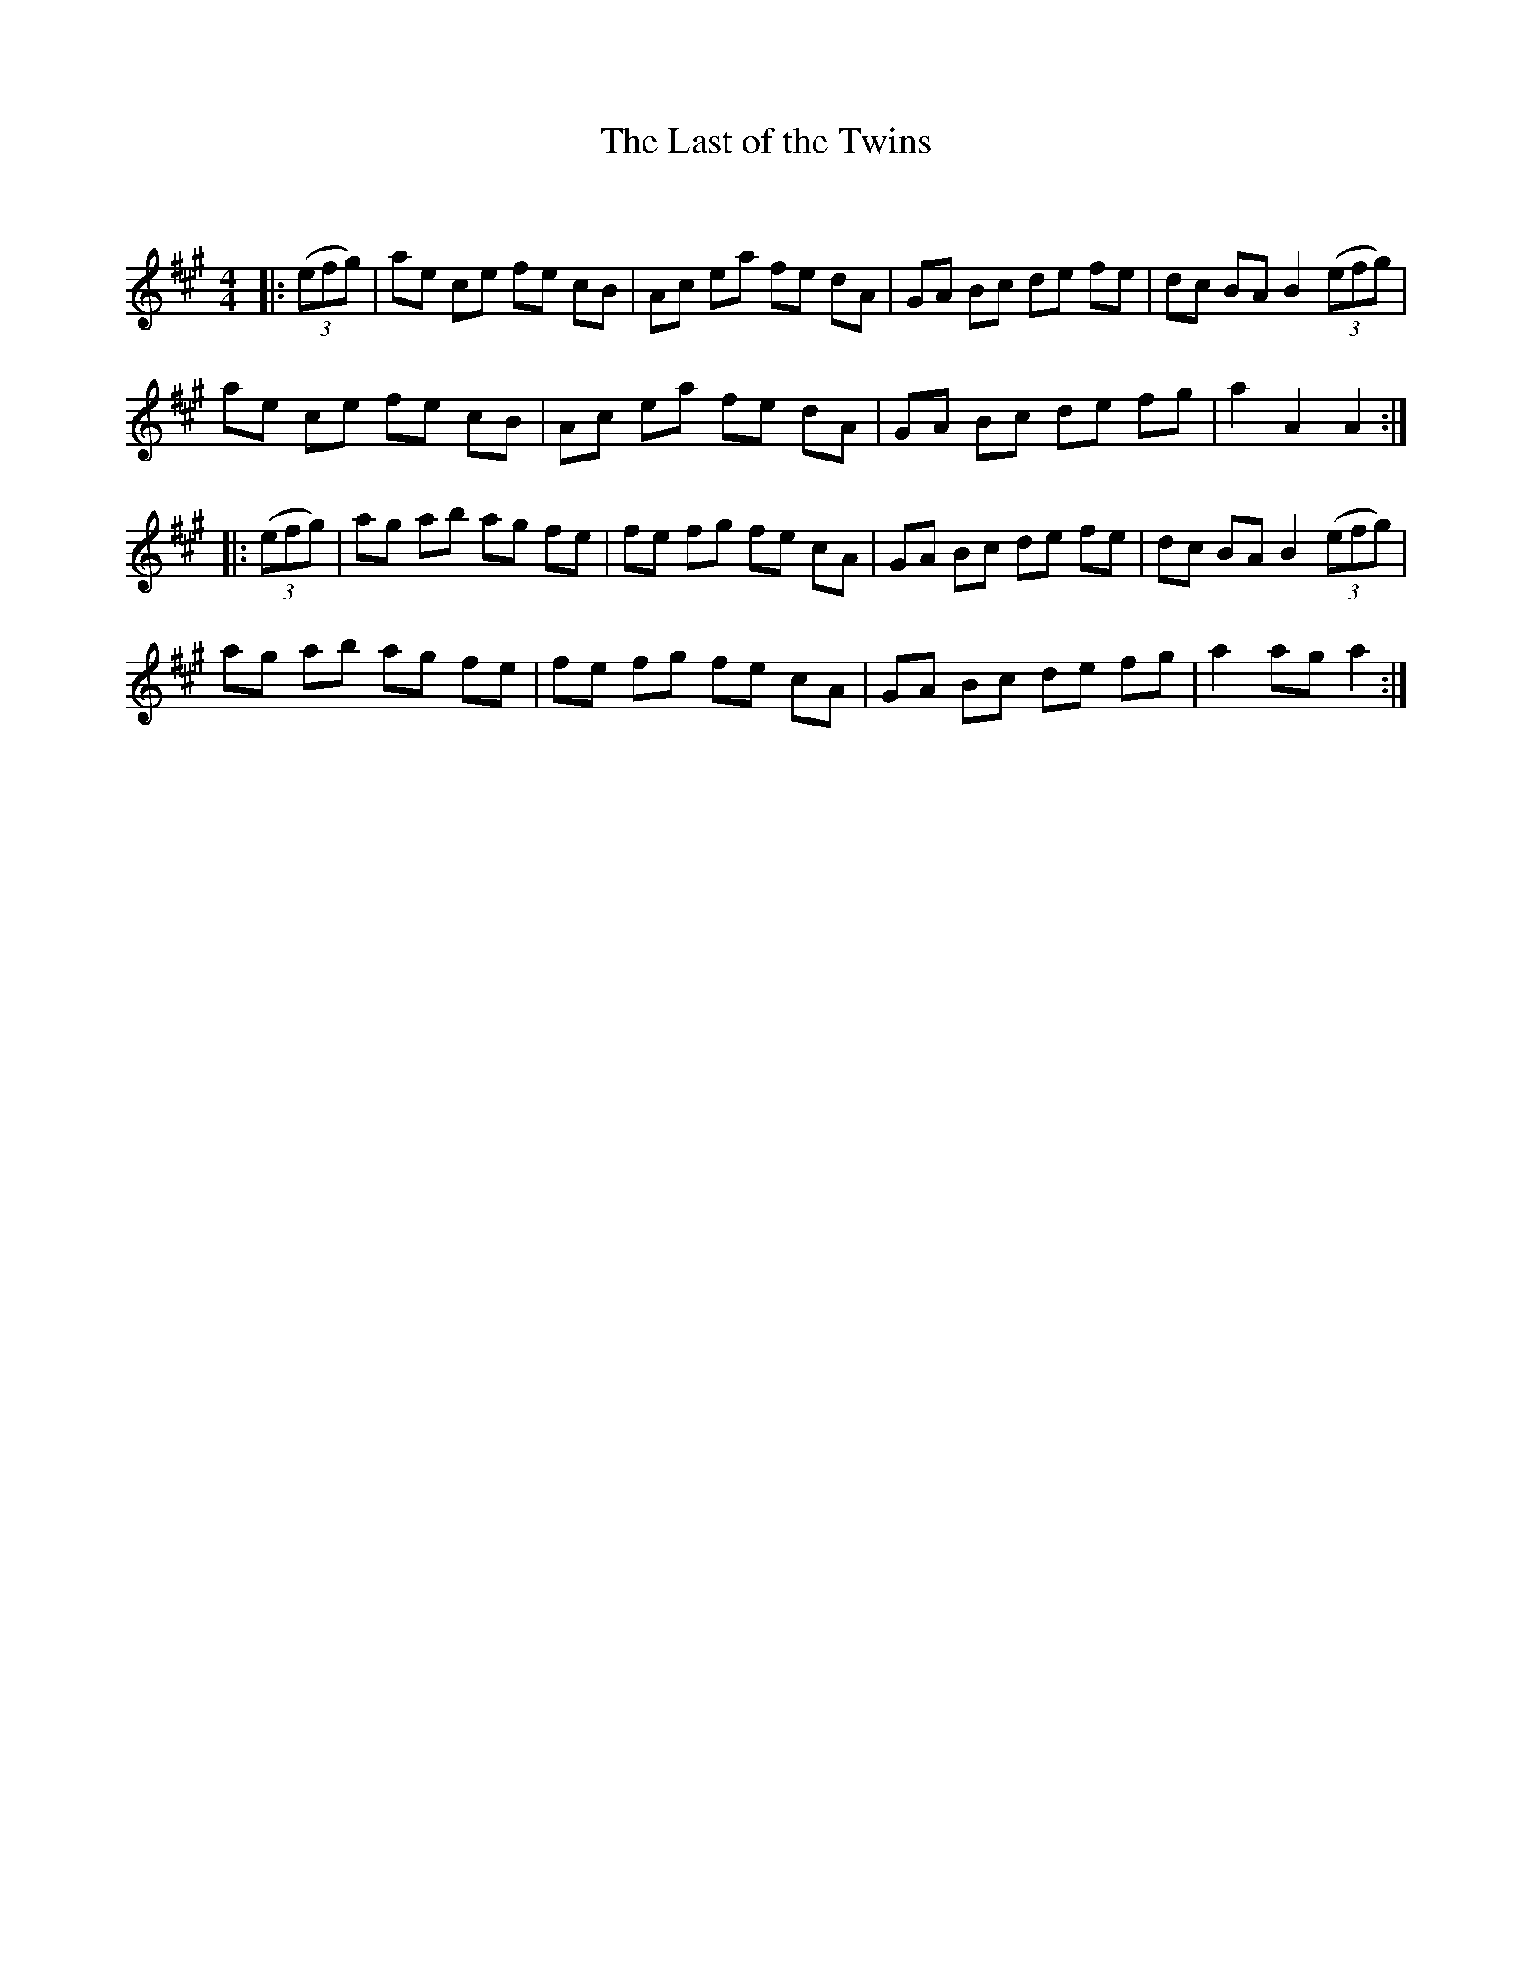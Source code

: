 X:1
T: The Last of the Twins
C:
R:Reel
Q: 232
K:A
M:4/4
L:1/8
|:((3efg) |ae ce fe cB|Ac ea fe dA|GA Bc de fe|dc BA B2 ((3efg) |
ae ce fe cB|Ac ea fe dA|GA Bc de fg|a2 A2 A2:|
|:((3efg) |ag ab ag fe|fe fg fe cA|GA Bc de fe|dc BA B2 ((3efg) |
ag ab ag fe|fe fg fe cA|GA Bc de fg|a2 ag a2:|
